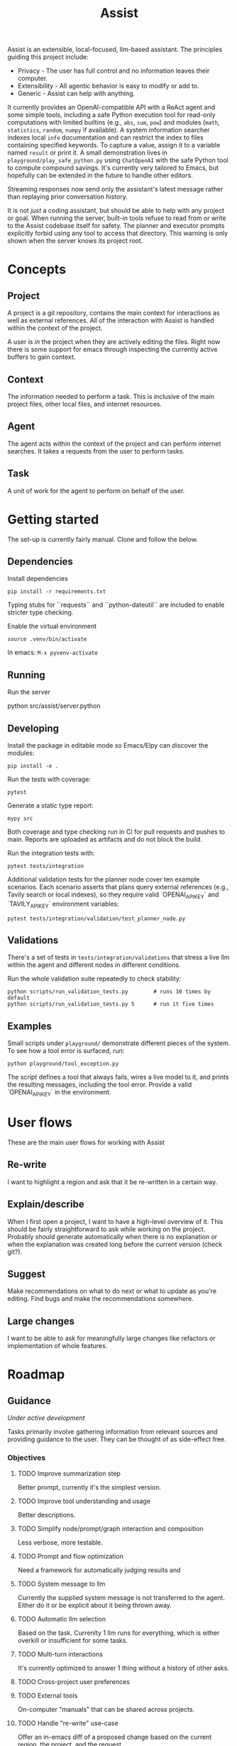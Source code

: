 #+Title: Assist
Assist is an extensible, local-focused, llm-based assistant. The principles guiding this project include:
- Privacy - The user has full control and no information leaves their computer.
- Extensibility - All agentic behavior is easy to modify or add to.
- Generic - Assist can help with anything.

It currently provides an OpenAI-compatible API with a ReAct agent and some simple tools, including a safe Python execution tool for read-only computations with limited builtins (e.g., =abs=, =sum=, =pow=) and modules (=math=, =statistics=, =random=, =numpy= if available). A system information searcher indexes local =info= documentation and can restrict the index to files containing specified keywords. To capture a value, assign it to a variable named =result= or print it. A small demonstration lives in =playground/play_safe_python.py= using =ChatOpenAI= with the safe Python tool to compute compound savings. It's currently very tailored to Emacs, but hopefully can be extended in the future to handle other editors.

Streaming responses now send only the assistant's latest message rather than replaying prior conversation history.

It is not /just/ a coding assistant, but should be able to help with any project or goal.
When running the server, built-in tools refuse to read from or write to the Assist codebase itself for safety. The planner and executor prompts explicitly forbid using any tool to access that directory.
This warning is only shown when the server knows its project root.
* Concepts
** Project
A project is a git repository, contains the main context for interactions as well as external references. All of the interaction with Assist is handled within the context of the project.

A user is /in/ the project when they are actively editing the files. Right now there is some support for emacs through inspecting the currently active buffers to gain context.
** Context
The information needed to perform a task. This is inclusive of the main project files, other local files, and internet resources.
** Agent
The agent acts within the context of the project and can perform internet searches. It takes a requests from the user to perform tasks.
** Task
A unit of work for the agent to perform on behalf of the user.
* Getting started
The set-up is currently fairly manual. Clone and follow the below.
** Dependencies
Install dependencies

#+begin_src shell
pip install -r requirements.txt
#+end_src

Typing stubs for ``requests`` and ``python-dateutil`` are included to enable
stricter type checking.

Enable the virtual environment

#+begin_src shell
source .venv/bin/activate
#+end_src

In emacs: =M-x pyvenv-activate=
** Running
Run the server

#+begin shell
python src/assist/server.python
#+end_shell
** Developing
Install the package in editable mode so Emacs/Elpy can discover the modules:

#+begin_src shell
pip install -e .
#+end_src

Run the tests with coverage:

#+begin_src shell
pytest
#+end_src

Generate a static type report:

#+begin_src shell
mypy src
#+end_src

Both coverage and type checking run in CI for pull requests and pushes to main.
Reports are uploaded as artifacts and do not block the build.

Run the integration tests with:

#+begin_src shell
pytest tests/integration
#+end_src

Additional validation tests for the planner node cover ten example scenarios.
Each scenario asserts that plans query external references (e.g., Tavily search or local indexes),
so they require valid `OPENAI_API_KEY` and `TAVILY_API_KEY` environment variables:

#+begin_src shell
pytest tests/integration/validation/test_planner_node.py
#+end_src

** Validations
There's a set of tests in =tests/integration/validations= that stress a live llm within the agent and different nodes in different conditions.

Run the whole validation suite repeatedly to check stability:

#+begin_src shell
python scripts/run_validation_tests.py        # runs 10 times by default
python scripts/run_validation_tests.py 5      # run it five times
#+end_src
** Examples
Small scripts under =playground/= demonstrate different pieces of the system.
To see how a tool error is surfaced, run:

#+begin_src shell
python playground/tool_exception.py
#+end_src

The script defines a tool that always fails, wires a live model to it, and prints the
resulting messages, including the tool error. Provide a valid `OPENAI_API_KEY` in the
environment.
* User flows
These are the main user flows for working with Assist
** Re-write
I want to highlight a region and ask that it be re-written in a certain way.
** Explain/describe
When I first open a project, I want to have a high-level overview of it. This should be fairly straightforward to ask while working on the project. Probably should generate automatically when there is no explanation or when the explanation was created long before the current version (check git?).
** Suggest
Make recommendations on what to do next or what to update as you're editing. Find bugs and make the recommendations somewhere.
** Large changes
I want to be able to ask for meaningfully large changes like refactors or implementation of whole features.
* Roadmap
** Guidance
/Under active development/

Tasks primarily involve gathering information from relevant sources and providing guidance to the user. They can be thought of as side-effect free.
*** Objectives
**** TODO Improve summarization step
Better prompt, currently it's the simplest version.
**** TODO Improve tool understanding and usage
Better descriptions.
**** TODO Simplify node/prompt/graph interaction and composition
Less verbose, more testable.
**** TODO Prompt and flow optimization
Need a framework for automatically judging results and
**** TODO System message to llm
Currently the supplied system message is not transferred to the agent. Either do it or be explicit about it being thrown away.
**** TODO Automatic llm selection
Based on the task. Currenlty 1 llm runs for everything, which is either overkill or insufficient for some tasks.
**** TODO Multi-turn interactions
It's currently optimized to answer 1 thing without a history of other asks.
**** TODO Cross-project user preferences
**** TODO External tools
On-computer "manuals" that can be shared across projects.
**** TODO Handle "re-write" use-case
Offer an in-emacs diff of a proposed change based on the current region, the project, and the request.
**** TODO User preferences and facts
An agent that can store and retrieve information that will better help.
** Action
/Future feature/

Actually perform some work which has side effects. These could be:
- Editing files (within the project)
- Making API requests which have side effects
- Opening a browser to do work
*** Within the project
*** Outside the project
** Proactivity
/Future feature/

Perform unsolicited work for the user. For example, analyze the current project and decide what the user would do next to get closer to their goal(s).

The results could be in the form of:
- Proposed change to the project files (like a PR)
- Recommended purchases (just hit "OK" to actually do it)
